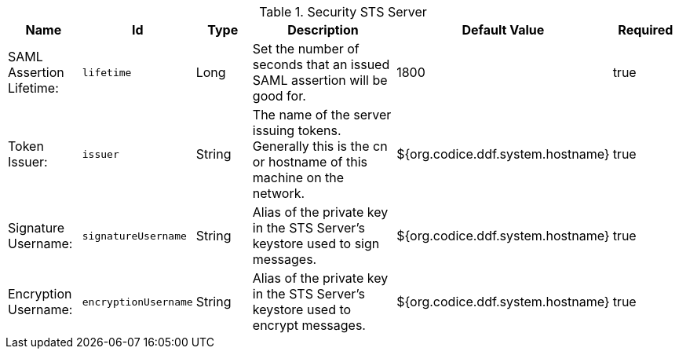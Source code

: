.[[ddf.security.sts]]Security STS Server
[cols="1,1m,1,3,1,1" options="header"]
|===

|Name
|Id
|Type
|Description
|Default Value
|Required

|SAML Assertion Lifetime:
|lifetime
|Long
|Set the number of seconds that an issued SAML assertion will be good for.
|1800
|true

| Token Issuer:
| issuer
| String
| The name of the server issuing tokens. Generally this is the cn or hostname of this machine on the network.
| ${org.codice.ddf.system.hostname}
| true

| Signature Username:
| signatureUsername
| String
| Alias of the private key in the STS Server's keystore used to sign messages.
| ${org.codice.ddf.system.hostname}
| true

| Encryption Username:
| encryptionUsername
| String
| Alias of the private key in the STS Server's keystore used to encrypt messages.
| ${org.codice.ddf.system.hostname}
| true

|===
